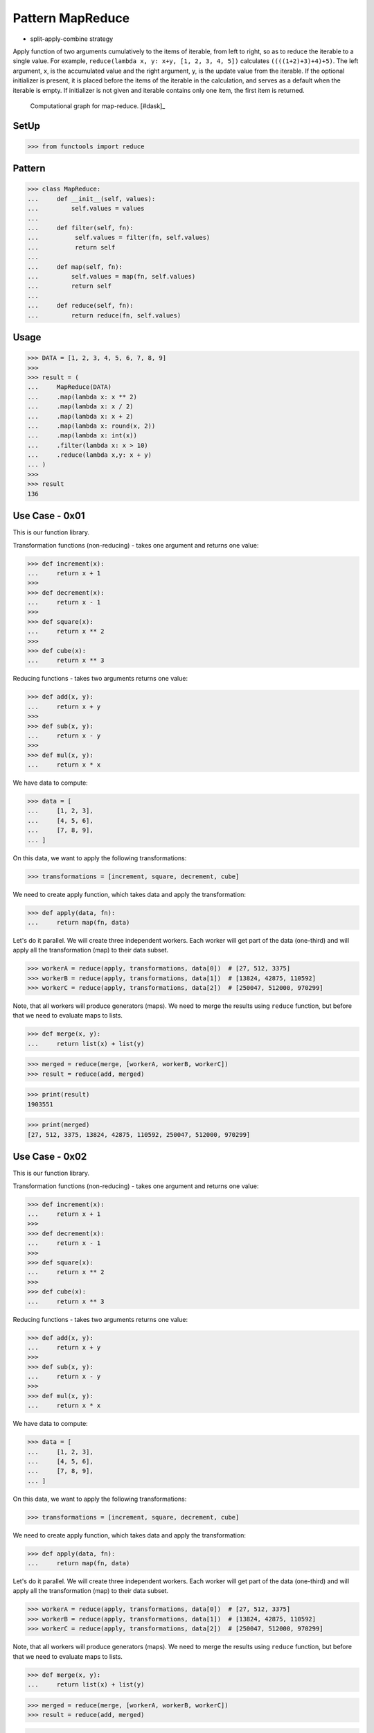 Pattern MapReduce
=================
* split-apply-combine strategy

Apply function of two arguments cumulatively to the items of iterable, from
left to right, so as to reduce the iterable to a single value. For example,
``reduce(lambda x, y: x+y, [1, 2, 3, 4, 5])`` calculates
``((((1+2)+3)+4)+5)``. The left argument, x, is the accumulated value and
the right argument, y, is the update value from the iterable. If the
optional initializer is present, it is placed before the items of the
iterable in the calculation, and serves as a default when the iterable is
empty. If initializer is not given and iterable contains only one item, the
first item is returned.

.. figure:: img/funcprog-map-reduce.gif

    Computational graph for map-reduce. [#dask]_


SetUp
-----
>>> from functools import reduce


Pattern
-------
>>> class MapReduce:
...     def __init__(self, values):
...         self.values = values
...
...     def filter(self, fn):
...          self.values = filter(fn, self.values)
...          return self
...
...     def map(self, fn):
...         self.values = map(fn, self.values)
...         return self
...
...     def reduce(self, fn):
...         return reduce(fn, self.values)


Usage
-----
>>> DATA = [1, 2, 3, 4, 5, 6, 7, 8, 9]
>>>
>>> result = (
...     MapReduce(DATA)
...     .map(lambda x: x ** 2)
...     .map(lambda x: x / 2)
...     .map(lambda x: x + 2)
...     .map(lambda x: round(x, 2))
...     .map(lambda x: int(x))
...     .filter(lambda x: x > 10)
...     .reduce(lambda x,y: x + y)
... )
>>>
>>> result
136


Use Case - 0x01
---------------
This is our function library.

Transformation functions (non-reducing) -
takes one argument and returns one value:

>>> def increment(x):
...     return x + 1
>>>
>>> def decrement(x):
...     return x - 1
>>>
>>> def square(x):
...     return x ** 2
>>>
>>> def cube(x):
...     return x ** 3

Reducing functions - takes two arguments returns one value:

>>> def add(x, y):
...     return x + y
>>>
>>> def sub(x, y):
...     return x - y
>>>
>>> def mul(x, y):
...     return x * x

We have data to compute:

>>> data = [
...     [1, 2, 3],
...     [4, 5, 6],
...     [7, 8, 9],
... ]

On this data, we want to apply the following transformations:

>>> transformations = [increment, square, decrement, cube]

We need to create apply function, which takes data and apply
the transformation:

>>> def apply(data, fn):
...     return map(fn, data)

Let's do it parallel. We will create three independent workers.
Each worker will get part of the data (one-third) and will apply
all the transformation (map) to their data subset.

>>> workerA = reduce(apply, transformations, data[0])  # [27, 512, 3375]
>>> workerB = reduce(apply, transformations, data[1])  # [13824, 42875, 110592]
>>> workerC = reduce(apply, transformations, data[2])  # [250047, 512000, 970299]

Note, that all workers will produce generators (maps).
We need to merge the results using ``reduce`` function,
but before that we need to evaluate maps to lists.

>>> def merge(x, y):
...     return list(x) + list(y)

>>> merged = reduce(merge, [workerA, workerB, workerC])
>>> result = reduce(add, merged)

>>> print(result)
1903551

>>> print(merged)
[27, 512, 3375, 13824, 42875, 110592, 250047, 512000, 970299]


Use Case - 0x02
---------------
This is our function library.

Transformation functions (non-reducing) -
takes one argument and returns one value:

>>> def increment(x):
...     return x + 1
>>>
>>> def decrement(x):
...     return x - 1
>>>
>>> def square(x):
...     return x ** 2
>>>
>>> def cube(x):
...     return x ** 3

Reducing functions - takes two arguments returns one value:

>>> def add(x, y):
...     return x + y
>>>
>>> def sub(x, y):
...     return x - y
>>>
>>> def mul(x, y):
...     return x * x

We have data to compute:

>>> data = [
...     [1, 2, 3],
...     [4, 5, 6],
...     [7, 8, 9],
... ]

On this data, we want to apply the following transformations:

>>> transformations = [increment, square, decrement, cube]

We need to create apply function, which takes data and apply
the transformation:

>>> def apply(data, fn):
...     return map(fn, data)

Let's do it parallel. We will create three independent workers.
Each worker will get part of the data (one-third) and will apply
all the transformation (map) to their data subset.

>>> workerA = reduce(apply, transformations, data[0])  # [27, 512, 3375]
>>> workerB = reduce(apply, transformations, data[1])  # [13824, 42875, 110592]
>>> workerC = reduce(apply, transformations, data[2])  # [250047, 512000, 970299]

Note, that all workers will produce generators (maps).
We need to merge the results using ``reduce`` function,
but before that we need to evaluate maps to lists.

>>> def merge(x, y):
...     return list(x) + list(y)

>>> merged = reduce(merge, [workerA, workerB, workerC])
>>> result = reduce(add, merged)

>>> print(result)
1903551

>>> print(merged)
[27, 512, 3375, 13824, 42875, 110592, 250047, 512000, 970299]
